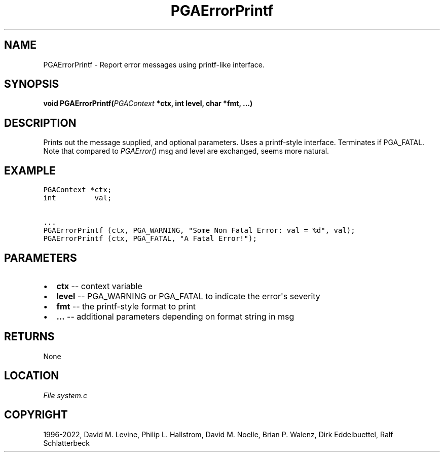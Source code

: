 .\" Man page generated from reStructuredText.
.
.
.nr rst2man-indent-level 0
.
.de1 rstReportMargin
\\$1 \\n[an-margin]
level \\n[rst2man-indent-level]
level margin: \\n[rst2man-indent\\n[rst2man-indent-level]]
-
\\n[rst2man-indent0]
\\n[rst2man-indent1]
\\n[rst2man-indent2]
..
.de1 INDENT
.\" .rstReportMargin pre:
. RS \\$1
. nr rst2man-indent\\n[rst2man-indent-level] \\n[an-margin]
. nr rst2man-indent-level +1
.\" .rstReportMargin post:
..
.de UNINDENT
. RE
.\" indent \\n[an-margin]
.\" old: \\n[rst2man-indent\\n[rst2man-indent-level]]
.nr rst2man-indent-level -1
.\" new: \\n[rst2man-indent\\n[rst2man-indent-level]]
.in \\n[rst2man-indent\\n[rst2man-indent-level]]u
..
.TH "PGAErrorPrintf" "3" "2023-01-09" "" "PGAPack"
.SH NAME
PGAErrorPrintf \- Report error messages using printf-like interface. 
.SH SYNOPSIS
.B void  PGAErrorPrintf(\fI\%PGAContext\fP  *ctx, int  level, char  *fmt, \&...) 
.sp
.SH DESCRIPTION
.sp
Prints out the message supplied, and optional parameters.
Uses a printf\-style interface. Terminates if PGA_FATAL.
Note that compared to \fI\%PGAError()\fP msg and level are
exchanged, seems more natural.
.SH EXAMPLE
.sp
.nf
.ft C
PGAContext *ctx;
int         val;

\&...
PGAErrorPrintf (ctx, PGA_WARNING, "Some Non Fatal Error: val = %d", val);
PGAErrorPrintf (ctx, PGA_FATAL, "A Fatal Error!");
.ft P
.fi

 
.SH PARAMETERS
.IP \(bu 2
\fBctx\fP \-\- context variable 
.IP \(bu 2
\fBlevel\fP \-\- PGA_WARNING or PGA_FATAL to indicate the error\(aqs severity 
.IP \(bu 2
\fBfmt\fP \-\- the printf\-style format to print 
.IP \(bu 2
\fB\&...\fP \-\- additional parameters depending on format string in msg 
.SH RETURNS
None
.SH LOCATION
\fI\%File system.c\fP
.SH COPYRIGHT
1996-2022, David M. Levine, Philip L. Hallstrom, David M. Noelle, Brian P. Walenz, Dirk Eddelbuettel, Ralf Schlatterbeck
.\" Generated by docutils manpage writer.
.
